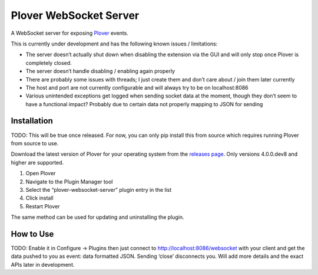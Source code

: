 Plover WebSocket Server
=======================

A WebSocket server for exposing
`Plover <https://github.com/openstenoproject/plover>`__ events.

This is currently under development and has the following known issues /
limitations:

-  The server doesn’t actually shut down when disabling the extension
   via the GUI and will only stop once Plover is completely closed.
-  The server doesn’t handle disabling / enabling again properly
-  There are probably some issues with threads; I just create them and
   don’t care about / join them later currently
-  The host and port are not currently configurable and will always try
   to be on localhost:8086
-  Various unintended exceptions get logged when sending socket data at
   the moment, though they don’t seem to have a functional impact?
   Probably due to certain data not properly mapping to JSON for sending

Installation
------------

TODO: This will be true once released. For now, you can only pip install
this from source which requires running Plover from source to use.

Download the latest version of Plover for your operating system from the
`releases page <https://github.com/openstenoproject/plover/releases>`__.
Only versions 4.0.0.dev8 and higher are supported.

1. Open Plover
2. Navigate to the Plugin Manager tool
3. Select the “plover-websocket-server” plugin entry in the list
4. Click install
5. Restart Plover

The same method can be used for updating and uninstalling the plugin.

How to Use
----------

TODO: Enable it in Configure -> Plugins then just connect to
http://localhost:8086/websocket with your client and get the data pushed
to you as event: data formatted JSON. Sending ‘close’ disconnects you.
Will add more details and the exact APIs later in development.
